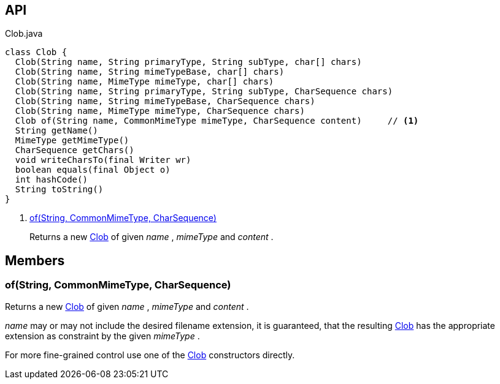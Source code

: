 :Notice: Licensed to the Apache Software Foundation (ASF) under one or more contributor license agreements. See the NOTICE file distributed with this work for additional information regarding copyright ownership. The ASF licenses this file to you under the Apache License, Version 2.0 (the "License"); you may not use this file except in compliance with the License. You may obtain a copy of the License at. http://www.apache.org/licenses/LICENSE-2.0 . Unless required by applicable law or agreed to in writing, software distributed under the License is distributed on an "AS IS" BASIS, WITHOUT WARRANTIES OR  CONDITIONS OF ANY KIND, either express or implied. See the License for the specific language governing permissions and limitations under the License.

== API

[source,java]
.Clob.java
----
class Clob {
  Clob(String name, String primaryType, String subType, char[] chars)
  Clob(String name, String mimeTypeBase, char[] chars)
  Clob(String name, MimeType mimeType, char[] chars)
  Clob(String name, String primaryType, String subType, CharSequence chars)
  Clob(String name, String mimeTypeBase, CharSequence chars)
  Clob(String name, MimeType mimeType, CharSequence chars)
  Clob of(String name, CommonMimeType mimeType, CharSequence content)     // <.>
  String getName()
  MimeType getMimeType()
  CharSequence getChars()
  void writeCharsTo(final Writer wr)
  boolean equals(final Object o)
  int hashCode()
  String toString()
}
----

<.> xref:#of__String_CommonMimeType_CharSequence[of(String, CommonMimeType, CharSequence)]
+
--
Returns a new xref:system:generated:index/applib/value/Clob.adoc[Clob] of given _name_ , _mimeType_ and _content_ .
--

== Members

[#of__String_CommonMimeType_CharSequence]
=== of(String, CommonMimeType, CharSequence)

Returns a new xref:system:generated:index/applib/value/Clob.adoc[Clob] of given _name_ , _mimeType_ and _content_ .

_name_ may or may not include the desired filename extension, it is guaranteed, that the resulting xref:system:generated:index/applib/value/Clob.adoc[Clob] has the appropriate extension as constraint by the given _mimeType_ .

For more fine-grained control use one of the xref:system:generated:index/applib/value/Clob.adoc[Clob] constructors directly.

